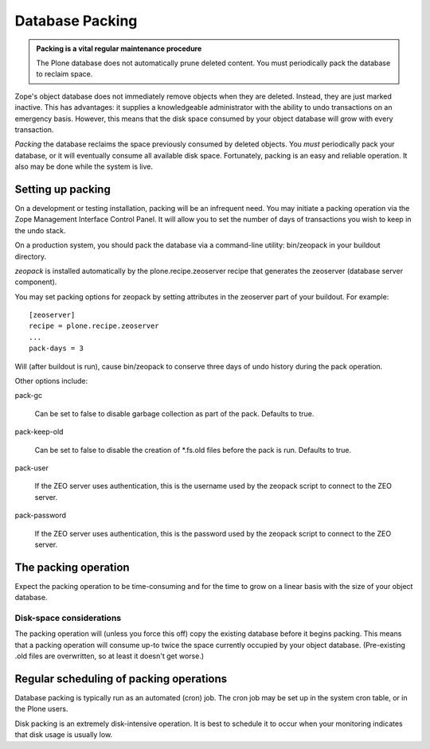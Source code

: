 Database Packing
================

.. admonition:: Packing is a vital regular maintenance procedure

    The Plone database does not automatically prune deleted content.
    You must periodically pack the database to reclaim space.

Zope's object database does not immediately remove objects when they are deleted. Instead, they are just marked inactive. This has advantages: it supplies a knowledgeable administrator with the ability to undo transactions on an emergency basis. However, this means that the disk space consumed by your object database will grow with every transaction.

*Packing* the database reclaims the space previously consumed by deleted objects. You *must* periodically pack your database, or it will eventually consume all available disk space. Fortunately, packing is an easy and reliable operation. It also may be done while the system is live.

Setting up packing
------------------

On a development or testing installation, packing will be an infrequent need. You may initiate a packing operation via the Zope Management Interface Control Panel. It will allow you to set the number of days of transactions you wish to keep in the undo stack.

On a production system, you should pack the database via a command-line utility: bin/zeopack in your buildout directory.

*zeopack* is installed automatically by the plone.recipe.zeoserver recipe that generates the zeoserver (database server component).

You may set packing options for zeopack by setting attributes in the zeoserver part of your buildout. For example::

    [zeoserver]
    recipe = plone.recipe.zeoserver
    ...
    pack-days = 3

Will (after buildout is run), cause bin/zeopack to conserve three days of undo history during the pack operation.

Other options include:

pack-gc

    Can be set to false to disable garbage collection as part of the pack. Defaults to true.

pack-keep-old

    Can be set to false to disable the creation of *.fs.old files before the pack is run. Defaults to true.

pack-user

    If the ZEO server uses authentication, this is the username used by the zeopack script to connect to the ZEO server.

pack-password

    If the ZEO server uses authentication, this is the password used by the zeopack script to connect to the ZEO server.

The packing operation
---------------------

Expect the packing operation to be time-consuming and for the time to grow on a linear basis with the size of your object database.

Disk-space considerations
~~~~~~~~~~~~~~~~~~~~~~~~~

The packing operation will (unless you force this off) copy the existing database before it begins packing. This means that a packing operation will consume up-to twice the space currently occupied by your object database. (Pre-existing .old files are overwritten, so at least it doesn't get worse.)

Regular scheduling of packing operations
----------------------------------------

Database packing is typically run as an automated (cron) job. The cron job may be set up in the system cron table, or in the Plone users.

Disk packing is an extremely disk-intensive operation. It is best to schedule it to occur when your monitoring indicates that disk usage is usually low.

